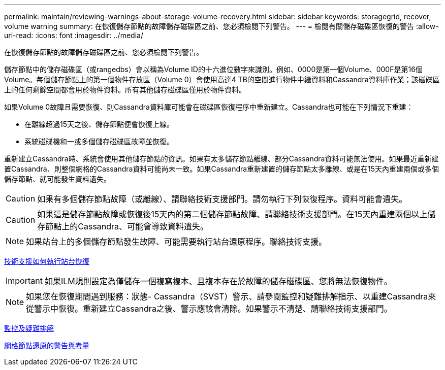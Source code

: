 ---
permalink: maintain/reviewing-warnings-about-storage-volume-recovery.html 
sidebar: sidebar 
keywords: storagegrid, recover, volume warning 
summary: 在恢復儲存節點的故障儲存磁碟區之前、您必須檢閱下列警告。 
---
= 檢閱有關儲存磁碟區恢復的警告
:allow-uri-read: 
:icons: font
:imagesdir: ../media/


[role="lead"]
在恢復儲存節點的故障儲存磁碟區之前、您必須檢閱下列警告。

儲存節點中的儲存磁碟區（或rangedbs）會以稱為Volume ID的十六進位數字來識別。例如、0000是第一個Volume、000F是第16個Volume。每個儲存節點上的第一個物件存放區（Volume 0）會使用高達4 TB的空間進行物件中繼資料和Cassandra資料庫作業；該磁碟區上的任何剩餘空間都會用於物件資料。所有其他儲存磁碟區僅用於物件資料。

如果Volume 0故障且需要恢復、則Cassandra資料庫可能會在磁碟區恢復程序中重新建立。Cassandra也可能在下列情況下重建：

* 在離線超過15天之後、儲存節點便會恢復上線。
* 系統磁碟機和一或多個儲存磁碟區故障並恢復。


重新建立Cassandra時、系統會使用其他儲存節點的資訊。如果有太多儲存節點離線、部分Cassandra資料可能無法使用。如果最近重新建置Cassandra、則整個網格的Cassandra資料可能尚未一致。如果Cassandra重新建置的儲存節點太多離線、或是在15天內重建兩個或多個儲存節點、就可能發生資料遺失。


CAUTION: 如果有多個儲存節點故障（或離線）、請聯絡技術支援部門。請勿執行下列恢復程序。資料可能會遺失。


CAUTION: 如果這是儲存節點故障或恢復後15天內的第二個儲存節點故障、請聯絡技術支援部門。在15天內重建兩個以上儲存節點上的Cassandra、可能會導致資料遺失。


NOTE: 如果站台上的多個儲存節點發生故障、可能需要執行站台還原程序。聯絡技術支援。

xref:how-site-recovery-is-performed-by-technical-support.adoc[技術支援如何執行站台恢復]


IMPORTANT: 如果ILM規則設定為僅儲存一個複寫複本、且複本存在於故障的儲存磁碟區、您將無法恢復物件。


NOTE: 如果您在恢復期間遇到服務：狀態- Cassandra（SVST）警示、請參閱監控和疑難排解指示、以重建Cassandra來從警示中恢復。重新建立Cassandra之後、警示應該會清除。如果警示不清楚、請聯絡技術支援部門。

xref:../monitor/index.adoc[監控及疑難排解]

xref:warnings-and-considerations-for-grid-node-recovery.adoc[網格節點還原的警告與考量]
